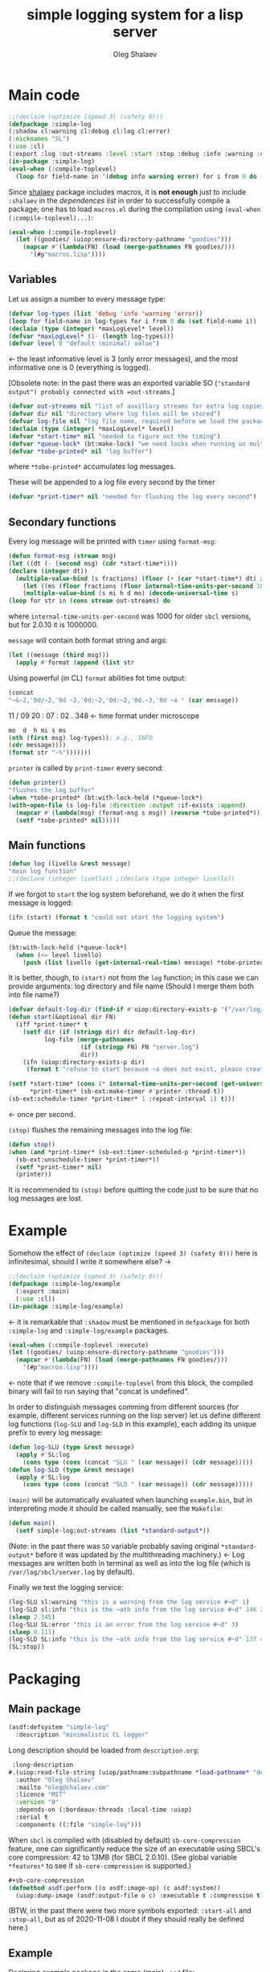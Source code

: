#+TITLE: simple logging system for a lisp server
#+AUTHOR: Oleg Shalaev
#+EMAIL:  oleg@chalaev.com
#+LaTeX_HEADER: \usepackage[russian,english]{babel}
#+LATEX_HEADER: \usepackage[letterpaper,hmargin={1.5cm,1.5cm},vmargin={1.3cm,2cm},nohead,nofoot]{geometry}

* Main code
#+END_SRC
#+BEGIN_SRC lisp :tangle generated/simple-log.lisp :shebang ";; generated from .org"
;;(declaim (optimize (speed 3) (safety 0)))
(defpackage :simple-log
(:shadow cl:warning cl:debug cl:log cl:error)
(:nicknames "SL")
(:use :cl)
(:export :log :out-streams :level :start :stop :debug :info :warning :error))
(in-package :simple-log)
(eval-when (:compile-toplevel)
  (loop for field-name in '(debug info warning error) for i from 0 do (defvar field-name i)))
#+END_SRC
Since [[https://github.com/chalaev/lisp-goodies][shalaev]] package includes macros, it is *not enough* just to include ~:shalaev~ in the [[Packaging][dependences list]] in order to successfully compile a package;
one has to load ~macros.el~ during the compilation using =(eval-when (:compile-toplevel)...)=:
#+BEGIN_SRC lisp :tangle generated/simple-log.lisp
(eval-when (:compile-toplevel)
  (let ((goodies/ (uiop:ensure-directory-pathname "goodies")))
    (mapcar #'(lambda(FN) (load (merge-pathnames FN goodies/)))
      '(#p"macros.lisp"))))
#+END_SRC

** Variables
Let us assign a number to every message type:
#+BEGIN_SRC lisp :tangle generated/simple-log.lisp
(defvar log-types (list 'debug 'info 'warning 'error))
(loop for field-name in log-types for i from 0 do (set field-name i))
(declaim (type (integer) *maxLogLevel* level))
(defvar *maxLogLevel* (1- (length log-types)))
(defvar level 0 "default (minimal) value")
#+END_SRC
←  the least informative level is 3 (only error messages), and the most informative one is 0 (everything is logged).

[Obsolete note: In the past there was an exported variable SO (="standard output") probably connected with =out-streams=.]
#+BEGIN_SRC lisp :tangle generated/simple-log.lisp
(defvar out-streams nil "list of auxillary streams for extra log copies")
(defvar dir nil "directory where log files will be stored")
(defvar log-file nil "log file name, required before we load the package")
(declaim (type (integer) *maxLogLevel* level))
(defvar *start-time* nil "needed to figure out the timing")
(defvar *queue-lock* (bt:make-lock) "we need locks when running on multi-threading systems")
(defvar *tobe-printed* nil "log buffer")
#+END_SRC
where =*tobe-printed*= accumulates log messages.

These will be appended to a log file every second by the timer
#+BEGIN_SRC lisp :tangle generated/simple-log.lisp
(defvar *print-timer* nil "needed for flushing the log every second")
#+END_SRC

** Secondary functions
Every log message will be printed with =timer= using =format-msg=:
#+BEGIN_SRC lisp :tangle generated/simple-log.lisp
(defun format-msg (stream msg)
(let ((dt (- (second msg) (cdr *start-time*))))
(declare (integer dt))
  (multiple-value-bind (s fractions) (floor (+ (car *start-time*) dt) internal-time-units-per-second)
    (let ((ms (floor fractions (floor internal-time-units-per-second 1000))))
    (multiple-value-bind (s mi h d mo) (decode-universal-time s)
(loop for str in (cons stream out-streams) do
#+END_SRC
where =internal-time-units-per-second= was 1000 for older ~sbcl~ versions, but for 2.0.10 it is 1000000.

=message= will contain both format string and args:
#+BEGIN_SRC lisp :tangle generated/simple-log.lisp
(let ((message (third msg)))
  (apply #'format (append (list str
#+END_SRC

Using powerful (in CL) ~format~ abilities fot time output:
#+BEGIN_SRC lisp :tangle generated/simple-log.lisp
(concat
"~&~2,'0d/~2,'0d ~2,'0d:~2,'0d:~2,'0d.~3,'0d ~a " (car message))
#+END_SRC
    11   /   09   20   :  07  :  02  .  348  ← time format under microscope
#+BEGIN_SRC lisp :tangle generated/simple-log.lisp
mo  d  h mi s ms
(nth (first msg) log-types)); e.g., INFO
(cdr message))))
(format str "~%")))))))
#+END_SRC

=printer= is called by =print-timer= every second:
#+BEGIN_SRC lisp :tangle generated/simple-log.lisp
(defun printer()
"flushes the log buffer"
(when *tobe-printed* (bt:with-lock-held (*queue-lock*)
(with-open-file (s log-file :direction :output :if-exists :append)
  (mapcar #'(lambda(msg) (format-msg s msg)) (reverse *tobe-printed*))
  (setf *tobe-printed* nil)))))
#+END_SRC

** Main functions
#+BEGIN_SRC lisp :tangle generated/simple-log.lisp
(defun log (livello &rest message)
"main log function"
;;(declare (integer livello)) ;(declare (type integer livello))
#+END_SRC

If we forgot to =start= the log system beforehand, we do it when the first message is logged:
#+BEGIN_SRC lisp :tangle generated/simple-log.lisp
(ifn (start) (format t "could not start the logging system")
#+END_SRC

Queue the message:
#+BEGIN_SRC lisp :tangle generated/simple-log.lisp
(bt:with-lock-held (*queue-lock*)
  (when (<= level livello)
    (push (list livello (get-internal-real-time) message) *tobe-printed*)))))
#+END_SRC

It is better, though, to =(start)= not from the =log= function; in this case we can provide arguments: log directory and file name
(Should I merge them both into file name?)
#+BEGIN_SRC lisp :tangle generated/simple-log.lisp
(defvar default-log-dir (find-if #'uiop:directory-exists-p '("/var/log/sbcl/" "/tmp/")))
(defun start(&optional dir FN)
  (iff *print-timer* t
    (setf dir (if (stringp dir) dir default-log-dir)
          log-file (merge-pathnames
                    (if (stringp FN) FN "server.log")
                    dir))
    (ifn (uiop:directory-exists-p dir)
	 (format t "refuse to start because ~a does not exist, please create it~%" dir)
#+END_SRC

#+BEGIN_SRC lisp :tangle generated/simple-log.lisp
(setf *start-time* (cons (* internal-time-units-per-second (get-universal-time)) (get-internal-real-time))
      *print-timer* (sb-ext:make-timer #'printer :thread t))
(sb-ext:schedule-timer *print-timer* 1 :repeat-interval 1) t)))
#+END_SRC
← once per second.

=(stop)= flushes the remaining messages into the log file:
#+BEGIN_SRC lisp :tangle generated/simple-log.lisp
(defun stop()
(when (and *print-timer* (sb-ext:timer-scheduled-p *print-timer*))
  (sb-ext:unschedule-timer *print-timer*))
  (setf *print-timer* nil)
  (printer))
#+END_SRC
It is recommended to =(stop)= before quitting the code just to be sure that no log messages are lost.

* Example
Somehow the effect of =(declaim (optimize (speed 3) (safety 0)))= here is infinitesimal, should I write it somewhere else? →
#+END_SRC
#+BEGIN_SRC lisp :tangle generated/example.lisp :shebang ";; generated from .org"
;;(declaim (optimize (speed 3) (safety 0)))
(defpackage :simple-log/example
  (:export :main)
  (:use :cl))
(in-package :simple-log/example)
#+END_SRC
← it is remarkable that =:shadow= must be mentioned in =defpackage= for both ~:simple-log~ and ~:simple-log/example~ packages.

#+BEGIN_SRC lisp :tangle generated/example.lisp
(eval-when (:compile-toplevel :execute)
(let ((goodies/ (uiop:ensure-directory-pathname "goodies")))
  (mapcar #'(lambda(FN) (load (merge-pathnames FN goodies/)))
    '(#p"macros.lisp"))))
#+END_SRC
←  note that if we remove ~:compile-toplevel~ from this block, 
the compiled binary will fail to run saying that "concat is undefined".

In order to distinguish messages comming from different sources (for example, different services running on the lisp server)
let us define different log functions (=log-SLU= and =log-SLD= in this example), each adding its unique prefix to every log message:
#+BEGIN_SRC lisp :tangle generated/example.lisp
(defun log-SLU (type &rest message)
  (apply #'SL:log
    (cons type (cons (concat "SLU " (car message)) (cdr message)))))
(defun log-SLD (type &rest message)
  (apply #'SL:log
    (cons type (cons (concat "SLD " (car message)) (cdr message)))))
#+END_SRC

=(main)= will be automatically evaluated when launching =example.bin=, but in interpreting mode it should be called manually, see the ~Makefile~:
#+BEGIN_SRC lisp :tangle generated/example.lisp
(defun main()
  (setf simple-log:out-streams (list *standard-output*))
#+END_SRC
(Note: in the past there was =SO= variable probably saving original =*standard-output*= before it was updated by the multithreading machinery.)
← Log messages are written both in terminal as well as into the log file (which is ~/var/log/sbcl/server.log~ by default).

Finally we test the logging service:
#+BEGIN_SRC lisp :tangle generated/example.lisp
(log-SLU sl:warning "this is a warning from the log service #~d" 1)
(log-SLD sl:info "this is the ~ath info from the log service #~d" 146 2)
(sleep 2.345)
(log-SLU SL:error "this is an error from the log service #~d" 3)
(sleep 0.111)
(log-SLD SL:info "this is the ~ath info from the log service #~d" 137 4)
(SL:stop))
#+END_SRC
* Packaging
** Main package
#+BEGIN_SRC lisp :tangle generated/simple-log.asd
(asdf:defsystem "simple-log"
  :description "minimalistic CL logger"
#+END_SRC
Long description should be loaded from ~description.org~:
#+BEGIN_SRC lisp :tangle generated/simple-log.asd
 :long-description
#.(uiop:read-file-string (uiop/pathname:subpathname *load-pathname* "description.org"))
  :author "Oleg Shalaev"
  :mailto "oleg@chalaev.com"
  :licence "MIT"
  :version "0"
  :depends-on (:bordeaux-threads :local-time :uiop)
  :serial t
  :components ((:file "simple-log")))
#+END_SRC

When =sbcl= is compiled with (disabled by default) =sb-core-compression= feature,
one can significantly reduce the size of an executable using SBCL's core compression: 42 to 13MB  (for SBCL 2.0.10).
(See global variable =*features*= to see if =sb-core-compression= is supported.)
#+BEGIN_SRC lisp :tangle generated/simple-log.asd
#+sb-core-compression
(defmethod asdf:perform ((o asdf:image-op) (c asdf:system))
  (uiop:dump-image (asdf:output-file o c) :executable t :compression t))
#+END_SRC

(BTW, in the past there were two more symbols exported: =:start-all= and =:stop-all=,
but as of 2020-11-08 I doubt if they should really be defined here.)

** Example
Declaring example package in the same (main) =.asd= file:
#+BEGIN_SRC lisp :tangle generated/simple-log.asd
(asdf:defsystem "simple-log/example"
:depends-on (:simple-log)
#+END_SRC

3 next lines serve to assist with building binary image:
#+BEGIN_SRC lisp :tangle generated/simple-log.asd
:build-operation  "program-op"
:build-pathname "example.bin"
:entry-point "simple-log/example:main"
#+END_SRC
where ~:build-pathname~ is relative to the package placement
(for my ~quicklisp~, it would be =~/quicklisp/local-projects/simple-log/=).

#+BEGIN_SRC lisp :tangle generated/simple-log.asd
:description "an example for simple-log"
:author "Oleg Shalaev"
:mailto "oleg@chalaev.com"
:licence "MIT"
:version "0"
:components ((:file "example")))
#+END_SRC
